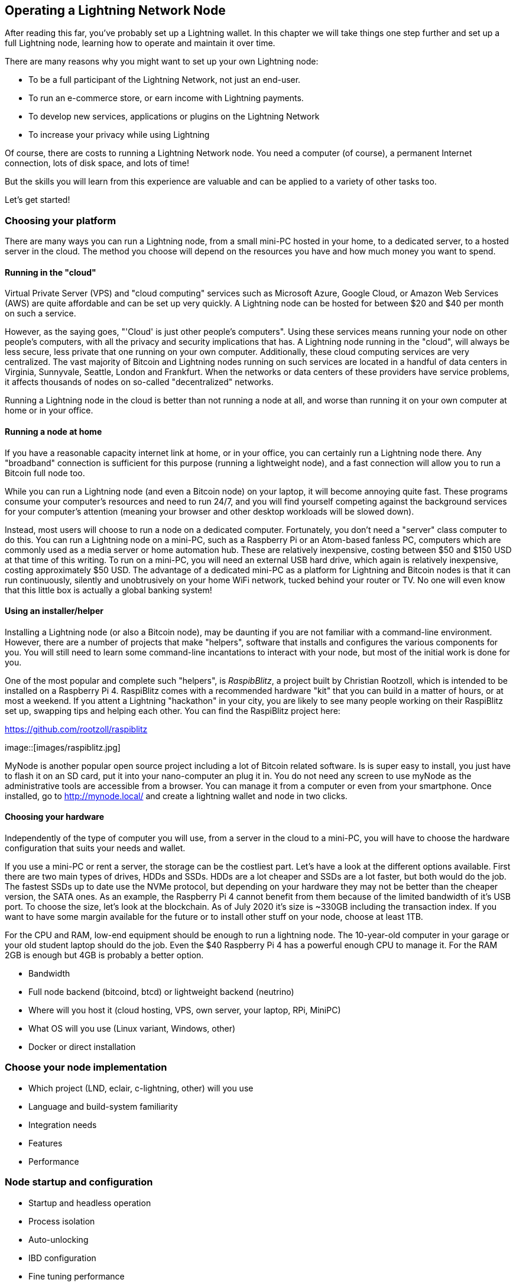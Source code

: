 [[operating_ln_node]]
== Operating a Lightning Network Node

After reading this far, you've probably set up a Lightning wallet. In this chapter we will take things one step further and set up a full Lightning node, learning how to operate and maintain it over time.

There are many reasons why you might want to set up your own Lightning node:

* To be a full participant of the Lightning Network, not just an end-user.
* To run an e-commerce store, or earn income with Lightning payments.
* To develop new services, applications or plugins on the Lightning Network
* To increase your privacy while using Lightning

Of course, there are costs to running a Lightning Network node. You need a computer (of course), a permanent Internet connection, lots of disk space, and lots of time!

But the skills you will learn from this experience are valuable and can be applied to a variety of other tasks too.

Let's get started!

=== Choosing your platform

There are many ways you can run a Lightning node, from a small mini-PC hosted in your home, to a dedicated server, to a hosted server in the cloud. The method you choose will depend on the resources you have and how much money you want to spend.


==== Running in the "cloud"

Virtual Private Server (VPS) and "cloud computing" services such as Microsoft Azure, Google Cloud, or Amazon Web Services (AWS) are quite affordable and can be set up very quickly. A Lightning node can be hosted for between $20 and $40 per month on such a service.

However, as the saying goes, "'Cloud' is just other people's computers". Using these services means running your node on other people's computers, with all the privacy and security implications that has. A Lightning node running in the "cloud", will always be less secure, less private that one running on your own computer. Additionally, these cloud computing services are very centralized. The vast majority of Bitcoin and Lightning nodes running on such services are located in a handful of data centers in Virginia, Sunnyvale, Seattle, London and Frankfurt. When the networks or data centers of these providers have service problems, it affects thousands of nodes on so-called "decentralized" networks.

Running a Lightning node in the cloud is better than not running a node at all, and worse than running it on your own computer at home or in your office.

==== Running a node at home

If you have a reasonable capacity internet link at home, or in your office, you can certainly run a Lightning node there. Any "broadband" connection is sufficient for this purpose (running a lightweight node), and a fast connection will allow you to run a Bitcoin full node too.

While you can run a Lightning node (and even a Bitcoin node) on your laptop, it will become annoying quite fast. These programs consume your computer's resources and need to run 24/7, and you will find yourself competing against the background services for your computer's attention (meaning your browser and other desktop workloads will be slowed down).

Instead, most users will choose to run a node on a dedicated computer. Fortunately, you don't need a "server" class computer to do this. You can run a Lightning node on a mini-PC, such as a Raspberry Pi or an Atom-based fanless PC, computers which are commonly used as a media server or home automation hub. These are relatively inexpensive, costing between $50 and $150 USD at that time of this writing. To run on a mini-PC, you will need an external USB hard drive, which again is relatively inexpensive, costing approximately $50 USD. The advantage of a dedicated mini-PC as a platform for Lightning and Bitcoin nodes is that it can run continuously, silently and unobtrusively on your home WiFi network, tucked behind your router or TV. No one will even know that this little box is actually a global banking system!

==== Using an installer/helper

Installing a Lightning node (or also a Bitcoin node), may be daunting if you are not familiar with a command-line environment. However, there are a number of projects that make "helpers", software that installs and configures the various components for you. You will still need to learn some command-line incantations to interact with your node, but most of the initial work is done for you.

One of the most popular and complete such "helpers", is _RaspibBlitz_, a project built by Christian Rootzoll, which is intended to be installed on a Raspberry Pi 4. RaspiBlitz comes with a recommended hardware "kit" that you can build in a matter of hours, or at most a weekend. If you attent a Lightning "hackathon" in your city, you are likely to see many people working on their RaspiBlitz set up, swapping tips and helping each other. You can find the RaspiBlitz project here:

https://github.com/rootzoll/raspiblitz


image::[images/raspiblitz.jpg]


MyNode is another popular open source project including a lot of Bitcoin related software. Is is super easy to install, you just have to flash it on an SD card, put it into your nano-computer an plug it in. You do not need any screen to use myNode as the administrative tools are accessible from a browser. You can manage it from a computer or even from your smartphone. Once installed, go to http://mynode.local/ and create a lightning wallet and node in two clicks.

==== Choosing your hardware

Independently of the type of computer you will use, from a server in the cloud to a mini-PC, you will have to choose the hardware configuration that suits your needs and wallet.

If you use a mini-PC or rent a server, the storage can be the costliest part. Let's have a look at the different options available. First there are two main types of drives, HDDs and SSDs. HDDs are a lot cheaper and SSDs are a lot faster, but both would do the job. The fastest SSDs up to date use the NVMe protocol, but depending on your hardware they may not be better than the cheaper version, the SATA ones. As an example, the Raspberry Pi 4 cannot benefit from them because of the limited bandwidth of it's USB port. To choose the size, let's look at the blockchain. As of July 2020 it's size is ~330GB including the transaction index. If you want to have some margin available for the future or to install other stuff on your node, choose at least 1TB.

For the CPU and RAM, low-end equipment should be enough to run a lightning node. The 10-year-old computer in your garage or your old student laptop should do the job. Even the $40 Raspberry Pi 4 has a powerful enough CPU to manage it. For the RAM 2GB is enough but 4GB is probably a better option.

* Bandwidth
* Full node backend (bitcoind, btcd) or lightweight backend (neutrino)
* Where will you host it (cloud hosting, VPS, own server, your laptop, RPi, MiniPC)
* What OS will you use (Linux variant, Windows, other)
* Docker or direct installation

=== Choose your node implementation

* Which project (LND, eclair, c-lightning, other) will you use
* Language and build-system familiarity
* Integration needs
* Features
* Performance

=== Node startup and configuration

* Startup and headless operation
* Process isolation
* Auto-unlocking
* IBD configuration
* Fine tuning performance
* RPC security and authentication
* Logging
* Process monitoring

=== Node and channel backups

* Difference between Bitcoin wallet (BIP39) backups and LN backups
* Need for backup of channel state

==== Static channel backups

=== Security of your machine

==== Hot wallet risk

==== Sweeping funds

===== On-chain sweep

===== Off-chain sweep

==== Watchtowers

=== Channel management

==== Private vs public channels

==== Manually choosing nodes for outbound channels

==== Autopilot

==== Getting inbound liquidity

==== On-chain fees for channel management

==== Submarine swaps

==== Splice-in/Splice-out


=== Routing fees

* Earning fees from routing
* Setting routing fees
  * High volume/low cost vs. High cost/low volume
  * Zero fee routing

=== Node monitoring

* RTL
* lndash
* External node monitors (1ml etc.)

=== Channel maintenance

==== Inactive channels and nodes
==== When to force-close
==== Re-balancing channels

=== Running multiple Lightning Network nodes

==== Private channels
==== Topology


=== Hardware Requirements for a Lightning Nodes

In this section we discuss various types of hardware Lightning Nodes, why they are needed, and the risks in running them.

==== Why is hardware important for running a Lightning Node?

In Bitcoin, unless one is specifically running a mining node, hardware is not particularly important.
The Bitcoin Core node software can be run on any machine that meets its minimum requirements and does not need to be online to receive payments; only to send them.
If a Bitcoin node goes down for an extended period of time, the user can simply reboot the node and once it connects to the rest of the network, it can simply request the blocks that were mined in the interim from its peers.
It can then validate all of the transactions at its leisure until it resyncs with the rest of the network.

In Lightning however, the user needs to be online both to send _and_ to receive payments.
If the Lightning user is offline it cannot receive any payments from anyone and thus its open invoices cannot be fulfilled.
Furthermore, the open channels of an offline user cannot be used to route payments.
Your channel partners will notice that you are offline and cannot contact you to route a payment.
If you are offline too often, they may consider the Bitcoin locked up in their channels with you to be "wasted" capacity, and may close those channels.
We also consider the case of a Protocol Breach i.e. your channel partner tries to cheat you by submitting an earlier commitment transaction.
If you are offline and your channels aren't being monitored, then the theft could succeed and you will have no recourse if the cheater force closes a channel and the timelock expires.
Hence uptime is extremely important for a Lightning node and a reliable routing node will aim to be online at all times.

There is also the issue of hardware failure.
In Bitcoin, hardware failure can be a trivial problem if the user has a backup of their mnemonic phrase or private key.
The Bitcoin wallet and the bitcoin inside the wallet be easily restored from the private key on any computer or hardware wallet, and the blockchain can be re-downloaded from any peer.
In Lightning, however, the private keys for the 2-out-of-2 multisignature addresses where funds are stored are separate from the private key and are not restored when the private key is restored.
Furthermore, the information about the user's channels, including the commitment transactions and revocation secrets, are not publicly known and are only stored on the individual user's hardware.
Thus hardware failure in the Lightning Network can easily result in loss of funds.
Even if the user has backed up their Bitcoin private key, without the private keys to the 2-out-of-2 multisignature addresses and the revocation secrets, they will not be able to restore in their funds in the case of hardware failure or theft.

==== What are the types of hardware Lightning Nodes?

* **General Purpose Computers**: a Lightning Network node can be run on a home computer or laptop running Windows, MacOS, or Linux. Typically this is run alongside a Bitcoin node. This method of running a Lightning node is vulnerable to attackers unless the user takes measure to ensure their own security and privacy.
* **Dedicated Hardware**: a Lightning Node can also be run on dedicated hardware like a Raspberry Pi or Rock64. This setup would usually run a software stack including a Bitcoin node and other applications. This setup is popular as the hardware is dedicated to running and maintaining the Lightning node only, and is thus has a lower attack surface than a general purpose computer.
* **Specialized Hardware**: a Lightning Network node can also be run on purpose-built hardware specifically designed for it. This would include "out-of-the-box" Lightning node solutions.
* **Light-Client**: technically, running a phone app like Eclair Mobile Wallet for Android is also a Lightning node in that it can open and close channels and route payments. However, it does not run a Bitcoin node and so is unable to monitor the Bitcoin blockchain for cheating attempts against it. It thus reliant on third-party services in order to use the Lightning Network securely.

==== What hardware is required to run a Lightning node?

We will assume in this section that the user is setting up a dedicated solution mentioned above.
These points apply equally to a general purpose computer or specialized hardware, but in the case of specialized hardware it will be the manufacturer who considers these points.

At a minimum, the following will be required to run a Lightning Node:

* **CPU**: sufficient processing power will be required to run a Bitcoin node, which will continuously download and validate new blocks. The user also needs to consider the initial block download when setting up a new Bitcoin node which can take anything from several hours to several days.
* **Storage Drive**: this can be a Hard Drive or an SSD, although an SSD will be significantly quicker for running a Bitcoin node. The storage drive is primarily to store the Bitcoin blockchain, however this can be pruned. In addition it will also store software, channel information, route maps, and commitment transactions.
* **Internet Connection**: a reliable internet connection will be required to download new Bitcoin blocks, as well as to communicate with other Lightning Peers. If the user wishes to earn fees routing other users payments, they likely want a high bandwidth connection with low latency to other users.
* **Power Supply**: a reliable power supply is required as Lightning nodes to be online at all times. A power trip will cause payments in-flight to fail. For heavy duty routing nodes, a backup power supply is useful in the case of power outages.

In addition, the user will also want to consider some kind of data backup solution.
This could be a cloud-based automated backup to a server or web service the user controls.
Or it could be a hardware backup, such as a second hard drive that can be used if the first hard drive fails.

